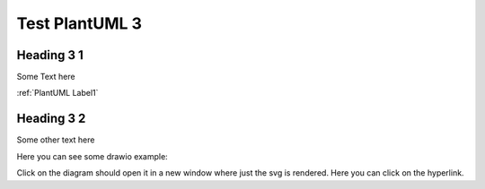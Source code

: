 Test PlantUML 3
###############

Heading 3 1
============

Some Text here

:ref:`PlantUML Label1`

Heading 3 2
===========

Some other text here

.. uml::
    :caption: PlantUML Caption with **bold** and *italic*
    :name: PlantUML Label2

    @startmindmap mindmap2

    *[#Orange] Example of clickable references
    **[#lightgreen] [[ ":ref:`plantuml label1`" Internal Page Reference1 ]]
    **[#lightblue] [[ ":ref:`N_00001`" Internal Page Reference2 on sphinx-need ]]
    **[#red] [[ ":ref:`N_00003`" Invalid Refrence ]]

    @endmindmap

.. uml:: test.puml
    :caption: Interactive PlantUML
    :name: PlantUML Label 3

    


.. need:: Some Other Need
    :id: N_00002
    :status: open

    Some Other Need description


Here you can see some drawio example:

..  drawio-figure:: test.drawio
    :width: 600

    DrawIO Example


Click on the diagram should open it in a new window where just the svg is rendered.
Here you can click on the hyperlink.